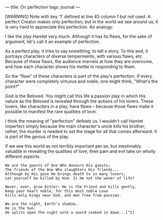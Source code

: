 :PROPERTIES:
:ID:       97B07325-5523-4498-8F05-04A9B4F9A2D4
:SLUG:     on-perfection
:END:
---
title: On perfection
tags: journal
---

[WARNING] Note with key '1' defined at line 45 column 1 but not used.
A perfect Creator makes only perfection; but in the world we see around
us, it is very hard to appreciate this perfection. An analogy:

I like the play Hamlet very much. Although it has its flaws, for the
sake of argument, let's call it an example of perfection.

As a perfect play, it tries to say something, to tell a story. To this
end, it portrays characters of diverse temperments, with various flaws,
etc. Because of these flaws, the audience marvels at how they are
overcome, and how each character shows his mettle in responding to them.

So the "flaw" of these characters is part of the play's perfection. If
every character were completely virtuous and noble, one might think,
"What's the point?"

God is the Beloved. You might call this life a passion play in which His
nature as the Beloved is revealed through the actions of his lovers.
These lovers, like characters in a play, have flaws -- because those
flaws make it possible to manifest the rare qualities of love.

I think the meaning of "perfection" defeats us. I wouldn't call Hamlet
imperfect simply because the main character's uncle kills his brother;
rather, the murder is needed to set the stage for all that comes
afterward. It is part of the genius of the play.

If we see this world as not terribly important per se, but inestimably
valuable in revealing the qualities of love, then pain and evil take on
wholly different aspects.

#+BEGIN_EXAMPLE
We are the guests of One Who devours His guests;
The friends of the One Who slaughters His friends...
Although by His gaze He brings death to so many lovers,
Let yourself be killed by Him: Is He not the water of life?

Never, ever, grow bitter: He is the Friend and kills gently.
Keep your heart noble, for this most noble Love
kills only kings near God, and men free from passion.

We are the night, Earth's shadow.
He is the Sun:
He splits open the night with a sword soaked in dawn...[^1]
#+END_EXAMPLE

